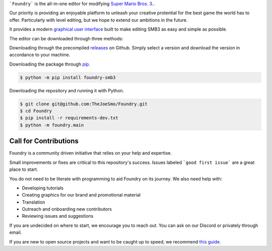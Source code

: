 .. purpose-statement-begin

```Foundry``` is the all-in-one editor for modifying 
`Super Mario Bros. 3. <https://en.wikipedia.org/wiki/Super_Mario_Bros._3>`_.

Our priority is providing an enjoyable platform to unleash your creative protential
for the best game the world has to offer.  Particularly with level editing, but we hope
to extend our ambitions in the future.

.. purpose-statement-end

It provides a modern 
`graphical user interface <https://en.wikipedia.org/wiki/Graphical_user_interface>`_
built to make editing SMB3 as easy and simple as possible.

The editor can be downloaded through three methods:

Downloading through the precompiled 
`releases <https://github.com/TheJoeSmo/Foundry/releases/latest>`_ on Github.  Simply
select a version and download the version in accordance to your machine.

Downloading the package through 
`pip <https://packaging.python.org/tutorials/installing-packages/>`_.

.. code-block:: console

    $ python -m pip install foundry-smb3

Downloading the repository and running it with Python.

.. code-block:: console

    $ git clone git@github.com:TheJoeSmo/Foundry.git
    $ cd Foundry
    $ pip install -r requirements-dev.txt
    $ python -m foundry.main

Call for Contributions
======================

Foundry is a community driven initiative that relies on your help and expertise.

Small improvements or fixes are critical to this repository's success.  
Issues labeled ```good first issue``` are a great place to start.

You do not need to be literate with programming to aid Foundry on its journey.  
We also need help with:

- Developing tutorials
- Creating graphics for our brand and promotional material
- Translation
- Outreach and onboarding new contributors
- Reviewing issues and suggestions

If you are undecided on where to start, we encourage you to reach out.  
You can ask on our Discord or privately through email.

If you are new to open source projects and want to be caught up to speed, we recommend 
`this guide <https://opensource.guide/how-to-contribute/>`_.
